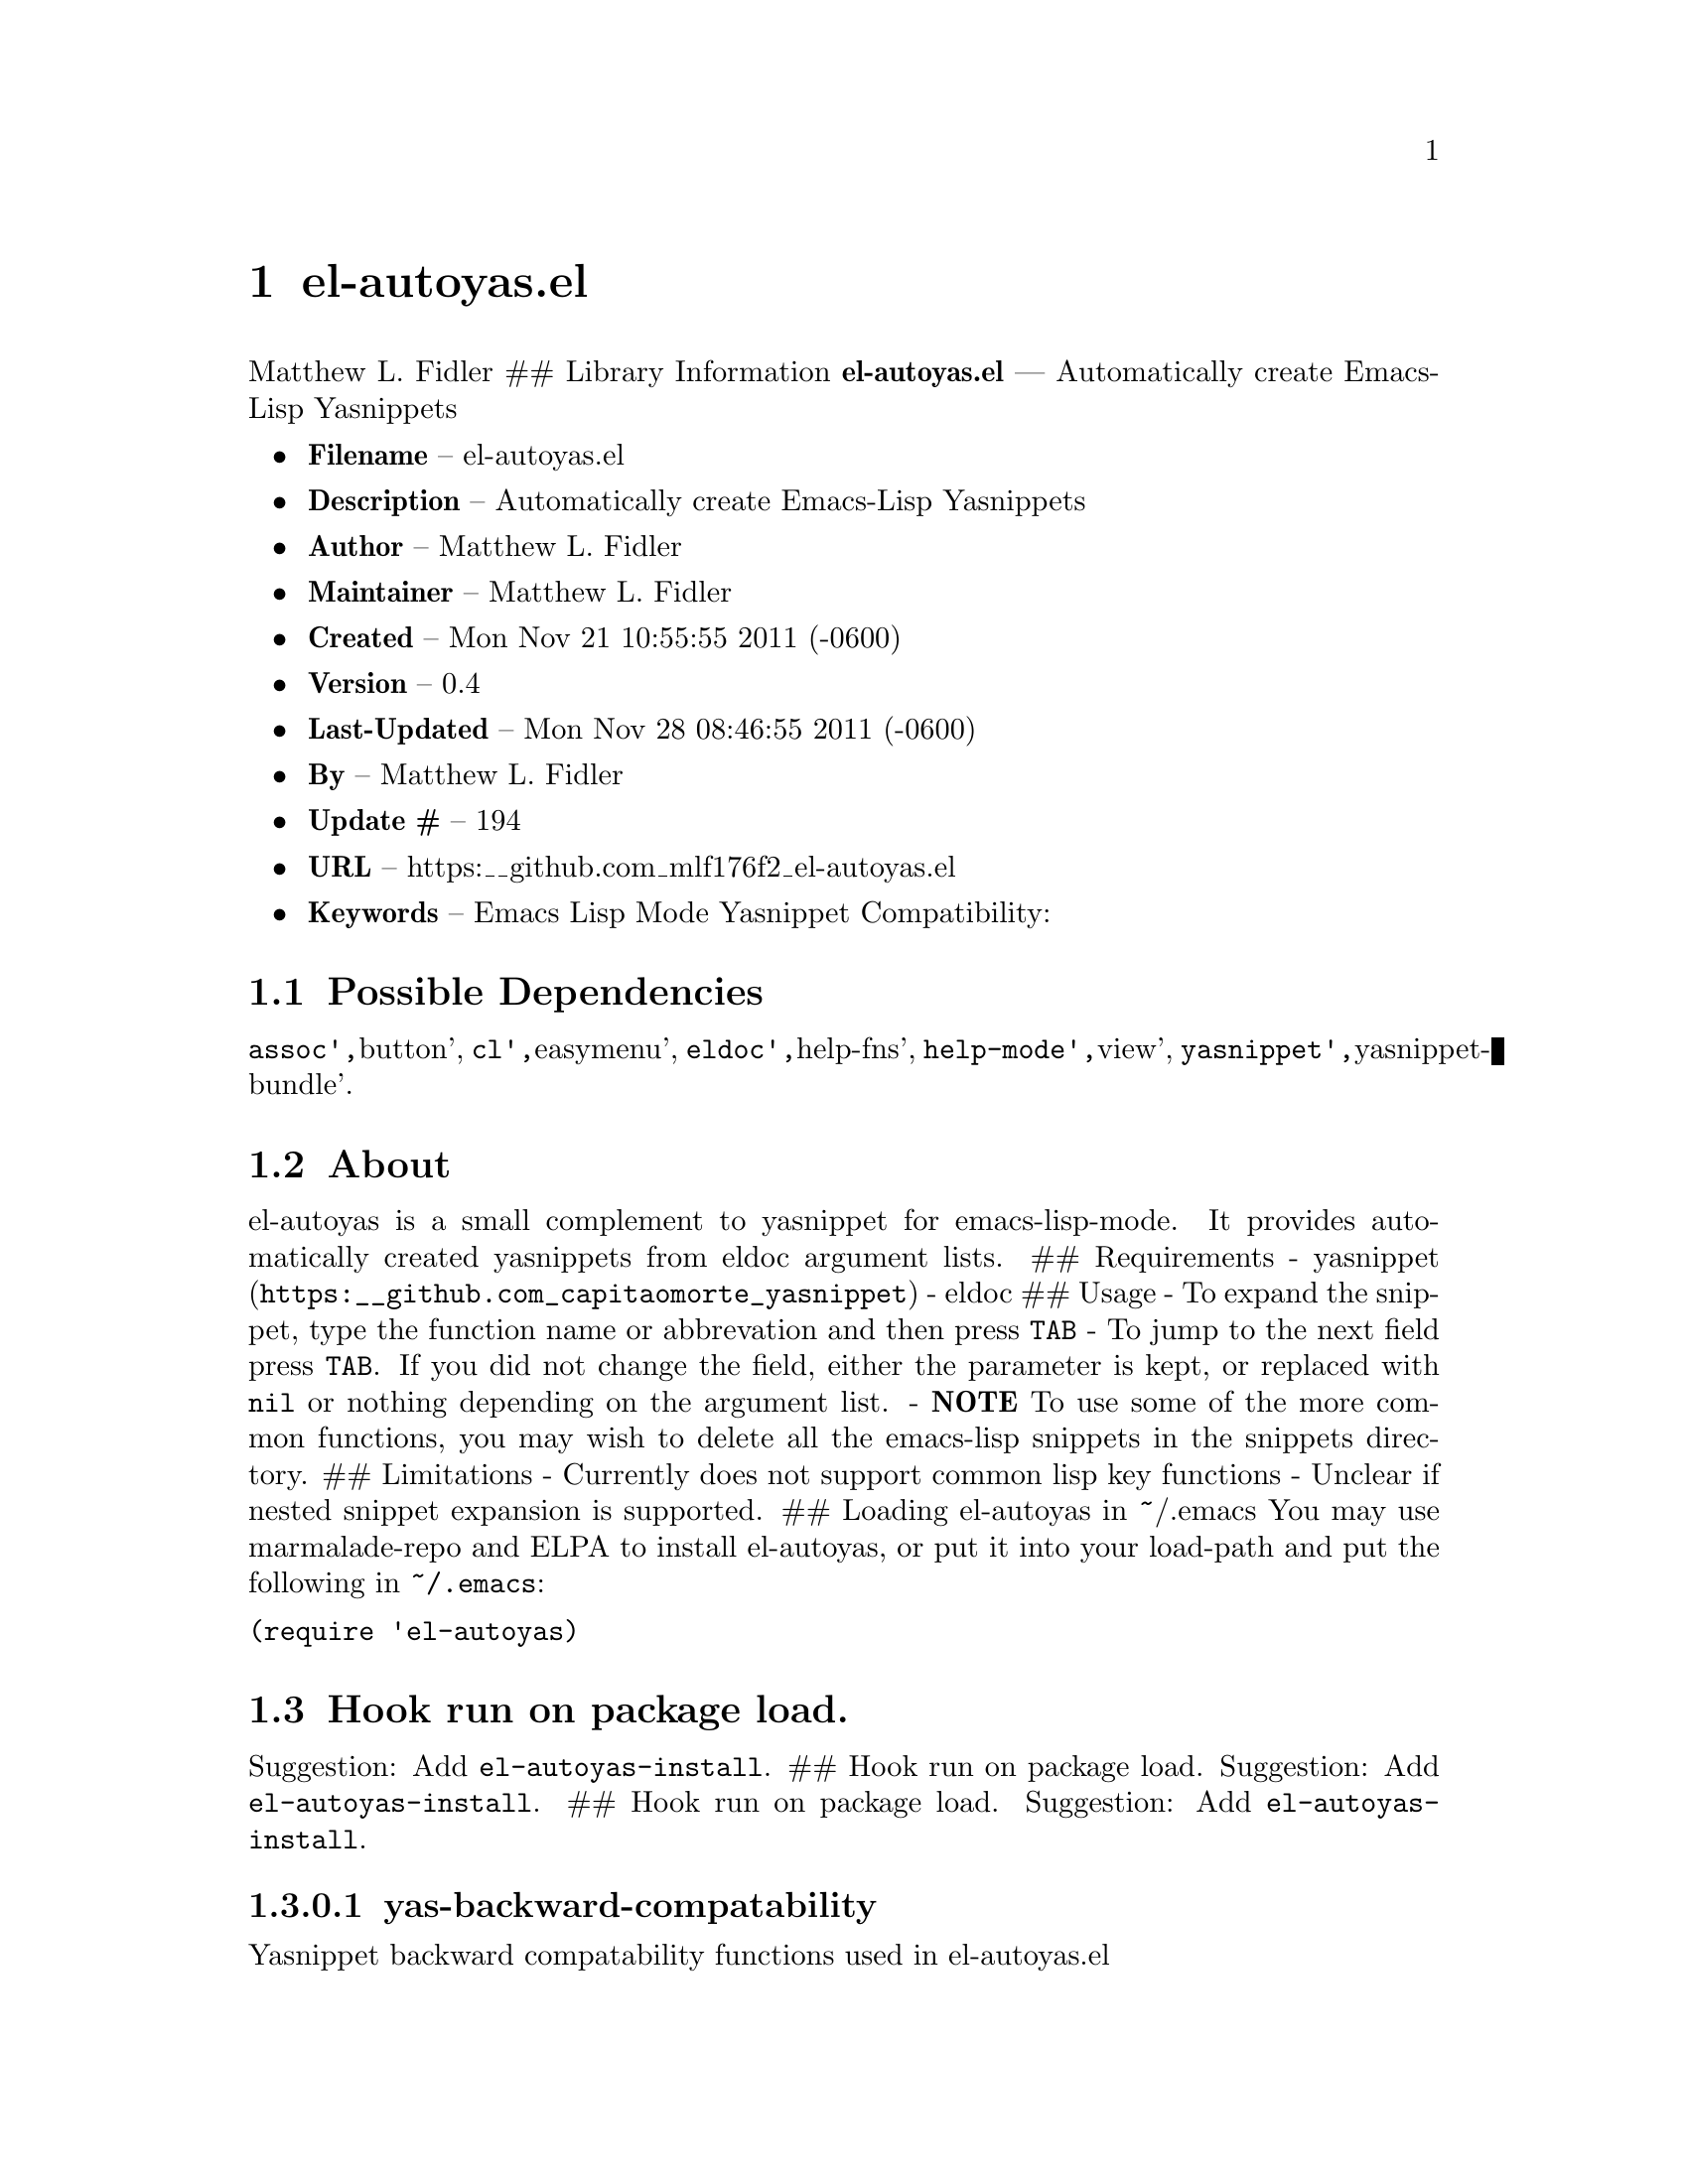 \input texinfo
@documentencoding UTF-8

@ifnottex
@paragraphindent 0
@end ifnottex
@node Top
@top Top

@menu
* el-autoyasel::
@end menu

@node el-autoyasel
@chapter el-autoyas.el
Matthew L. Fidler ## Library Information @strong{el-autoyas.el} --- Automatically create Emacs-Lisp Yasnippets

@itemize
@item
@strong{Filename} -- el-autoyas.el
@item
@strong{Description} -- Automatically create Emacs-Lisp Yasnippets
@item
@strong{Author} -- Matthew L. Fidler
@item
@strong{Maintainer} -- Matthew L. Fidler
@item
@strong{Created} -- Mon Nov 21 10:55:55 2011 (-0600)
@item
@strong{Version} -- 0.4
@item
@strong{Last-Updated} -- Mon Nov 28 08:46:55 2011 (-0600)
@item
@strong{By} -- Matthew L. Fidler
@item
@strong{Update #} -- 194
@item
@strong{URL} -- https:__github.com_mlf176f2_el-autoyas.el
@item
@strong{Keywords} -- Emacs Lisp Mode Yasnippet Compatibility:
@end itemize

@menu
* Possible Dependencies::
* About::
* Hook run on package load::
* Hook run on package load::
* Hook run on package load::
* Hook run on package load::
* Hook run on package load::
* Hook run on package load::
* History::
@end menu

@node Possible Dependencies
@section Possible Dependencies
@code{assoc'@comma{}}button'@comma{} @code{cl'@comma{}}easymenu'@comma{} @code{eldoc'@comma{}}help-fns'@comma{} @code{help-mode'@comma{}}view'@comma{} @code{yasnippet'@comma{}}yasnippet-bundle'.

@node About
@section About
el-autoyas is a small complement to yasnippet for emacs-lisp-mode. It provides automatically created yasnippets from eldoc argument lists. ## Requirements - @uref{https:__github.com_capitaomorte_yasnippet,yasnippet} - eldoc ## Usage - To expand the snippet@comma{} type the function name or abbrevation and then press @code{TAB} - To jump to the next field press @code{TAB}. If you did not change the field@comma{} either the parameter is kept@comma{} or replaced with @code{nil} or nothing depending on the argument list. - @strong{NOTE} To use some of the more common functions@comma{} you may wish to delete all the emacs-lisp snippets in the snippets directory. ## Limitations - Currently does not support common lisp key functions - Unclear if nested snippet expansion is supported. ## Loading el-autoyas in ~/.emacs You may use marmalade-repo and ELPA to install el-autoyas@comma{} or put it into your load-path and put the following in @code{~/.emacs}:
@verbatim
(require 'el-autoyas)
@end verbatim

@node Hook run on package load
@section Hook run on package load.
Suggestion: Add @code{el-autoyas-install}. ## Hook run on package load. Suggestion: Add @code{el-autoyas-install}. ## Hook run on package load. Suggestion: Add @code{el-autoyas-install}.

@node yas-backward-compatability
@subsubsection yas-backward-compatability
Yasnippet backward compatability functions used in el-autoyas.el

Value: ((yas/expand-snippet yas-expand-snippet) (yas/modified-p yas-modified-p) (yas/moving-away-p yas-moving-away-p) (yas/text yas-text) (yas/skip-and-clear-or-delete-char yas-skip-and-clear-or-delete-char) (yas/snippets-at-point yas--snippets-at-point) (yas/update-mirrors yas--update-mirrors) (yas/fallback-behavior yas-fallback-behavior) (yas/minor-mode yas-minor-mode))

@node Hook run on package load
@section Hook run on package load.
Suggestion: Add @code{el-autoyas-install}.

@node yas-backward-compatability
@subsubsection yas-backward-compatability
Yasnippet backward compatability functions used in el-autoyas.el

Value: ((yas/expand-snippet yas-expand-snippet) (yas/modified-p yas-modified-p) (yas/moving-away-p yas-moving-away-p) (yas/text yas-text) (yas/skip-and-clear-or-delete-char yas-skip-and-clear-or-delete-char) (yas/snippets-at-point yas--snippets-at-point) (yas/update-mirrors yas--update-mirrors) (yas/fallback-behavior yas-fallback-behavior) (yas/minor-mode yas-minor-mode))

@node Hook run on package load
@section Hook run on package load.
Suggestion: Add @code{el-autoyas-install}.

@node yas-backward-compatability
@subsubsection yas-backward-compatability
Yasnippet backward compatability functions used in el-autoyas.el

Value: ((yas/expand-snippet yas-expand-snippet) (yas/modified-p yas-modified-p) (yas/moving-away-p yas-moving-away-p) (yas/text yas-text) (yas/skip-and-clear-or-delete-char yas-skip-and-clear-or-delete-char) (yas/snippets-at-point yas--snippets-at-point) (yas/update-mirrors yas--update-mirrors) (yas/fallback-behavior yas-fallback-behavior) (yas/minor-mode yas-minor-mode))

@node Hook run on package load
@section Hook run on package load.
Suggestion: Add @code{el-autoyas-install}.

@node yas-backward-compatability
@subsubsection yas-backward-compatability
Yasnippet backward compatability functions used in el-autoyas.el

Value: ((yas/expand-snippet yas-expand-snippet) (yas/modified-p yas-modified-p) (yas/moving-away-p yas-moving-away-p) (yas/text yas-text) (yas/skip-and-clear-or-delete-char yas-skip-and-clear-or-delete-char) (yas/snippets-at-point yas--snippets-at-point) (yas/update-mirrors yas--update-mirrors) (yas/fallback-behavior yas-fallback-behavior) (yas/minor-mode yas-minor-mode))

@node Hook run on package load
@section Hook run on package load.
Suggestion: Add @code{el-autoyas-install}.

@node yas-backward-compatability
@subsubsection yas-backward-compatability
Yasnippet backward compatability functions used in el-autoyas.el

Value: ((yas/expand-snippet yas-expand-snippet) (yas/modified-p yas-modified-p) (yas/moving-away-p yas-moving-away-p) (yas/text yas-text) (yas/skip-and-clear-or-delete-char yas-skip-and-clear-or-delete-char) (yas/snippets-at-point yas--snippets-at-point) (yas/update-mirrors yas--update-mirrors) (yas/fallback-behavior yas-fallback-behavior) (yas/minor-mode yas-minor-mode))

@node Hook run on package load
@section Hook run on package load.
Suggestion: Add @code{el-autoyas-install}.

@node yas-backward-compatability
@subsubsection yas-backward-compatability
Yasnippet backward compatability functions used in el-autoyas.el

Value: ((yas/expand-snippet yas-expand-snippet) (yas/modified-p yas-modified-p) (yas/moving-away-p yas-moving-away-p) (yas/text yas-text) (yas/skip-and-clear-or-delete-char yas-skip-and-clear-or-delete-char) (yas/snippets-at-point yas--snippets-at-point) (yas/update-mirrors yas--update-mirrors) (yas/fallback-behavior yas-fallback-behavior) (yas/minor-mode yas-minor-mode))

@node History
@section History
@itemize
@item
@strong{18-Sep-2012} -- Bug fix for backward compatability ()
@item
@strong{12-Sep-2012} -- Fixed variable yas-backward-compatibility to be el-autoyas-backward-compatability so that things will not collide ()
@item
@strong{12-Sep-2012} -- Another attempt to fix emacswiki documentation ()
@item
@strong{12-Sep-2012} -- Org-readme sync attempt -- trying to fix bug in org-readme. ()
@item
@strong{12-Sep-2012} -- Another attempt to upload el-autoyas without the documentation issues previously observed. ()
@item
@strong{12-Sep-2012} -- Another attempt to sync. ()
@item
@strong{12-Sep-2012} -- Documentation change ()
@item
@strong{12-Sep-2012} -- Updated el-autoyas to support yasnippet 0.8 naming conventions ()
@end itemize

@bye
